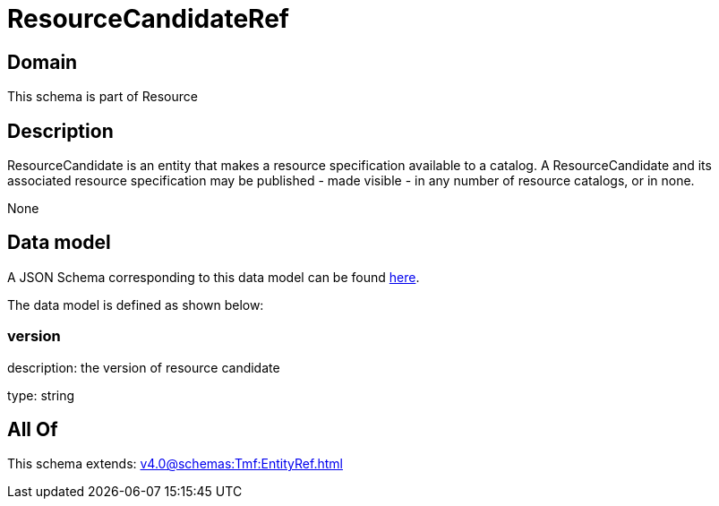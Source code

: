 = ResourceCandidateRef

[#domain]
== Domain

This schema is part of Resource

[#description]
== Description

ResourceCandidate is an entity that makes a resource specification available to a catalog. A ResourceCandidate and its associated resource specification may be published - made visible - in any number of resource catalogs, or in none.

None

[#data_model]
== Data model

A JSON Schema corresponding to this data model can be found https://tmforum.org[here].

The data model is defined as shown below:


=== version
description: the version of resource candidate

type: string


[#all_of]
== All Of

This schema extends: xref:v4.0@schemas:Tmf:EntityRef.adoc[]
